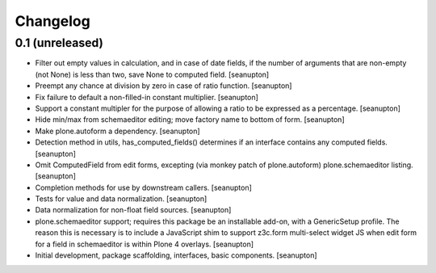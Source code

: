 Changelog
=========

0.1 (unreleased)
----------------

- Filter out empty values in calculation, and in case of date fields,
  if the number of arguments that are non-empty (not None) is less than
  two, save None to computed field.
  [seanupton]

- Preempt any chance at division by zero in case of ratio function.
  [seanupton]

- Fix failure to default a non-filled-in constant multiplier.
  [seanupton]

- Support a constant multipler for the purpose of allowing a ratio to be
  expressed as a percentage.
  [seanupton]

- Hide min/max from schemaeditor editing; move factory name to bottom of
  form.
  [seanupton]

- Make plone.autoform a dependency.
  [seanupton]

- Detection method in utils, has_computed_fields() determines if an
  interface contains any computed fields.
  [seanupton]

- Omit ComputedField from edit forms, excepting (via monkey patch of
  plone.autoform) plone.schemaeditor listing.
  [seanupton]

- Completion methods for use by downstream callers.
  [seanupton]

- Tests for value and data normalization.
  [seanupton]

- Data normalization for non-float field sources.
  [seanupton]

- plone.schemaeditor support; requires this package be an installable add-on,
  with a GenericSetup profile.  The reason this is necessary is to include
  a JavaScript shim to support z3c.form multi-select widget JS when edit
  form for a field in schemaeditor is within Plone 4 overlays.
  [seanupton]

- Initial development, package scaffolding, interfaces, basic components.
  [seanupton]


